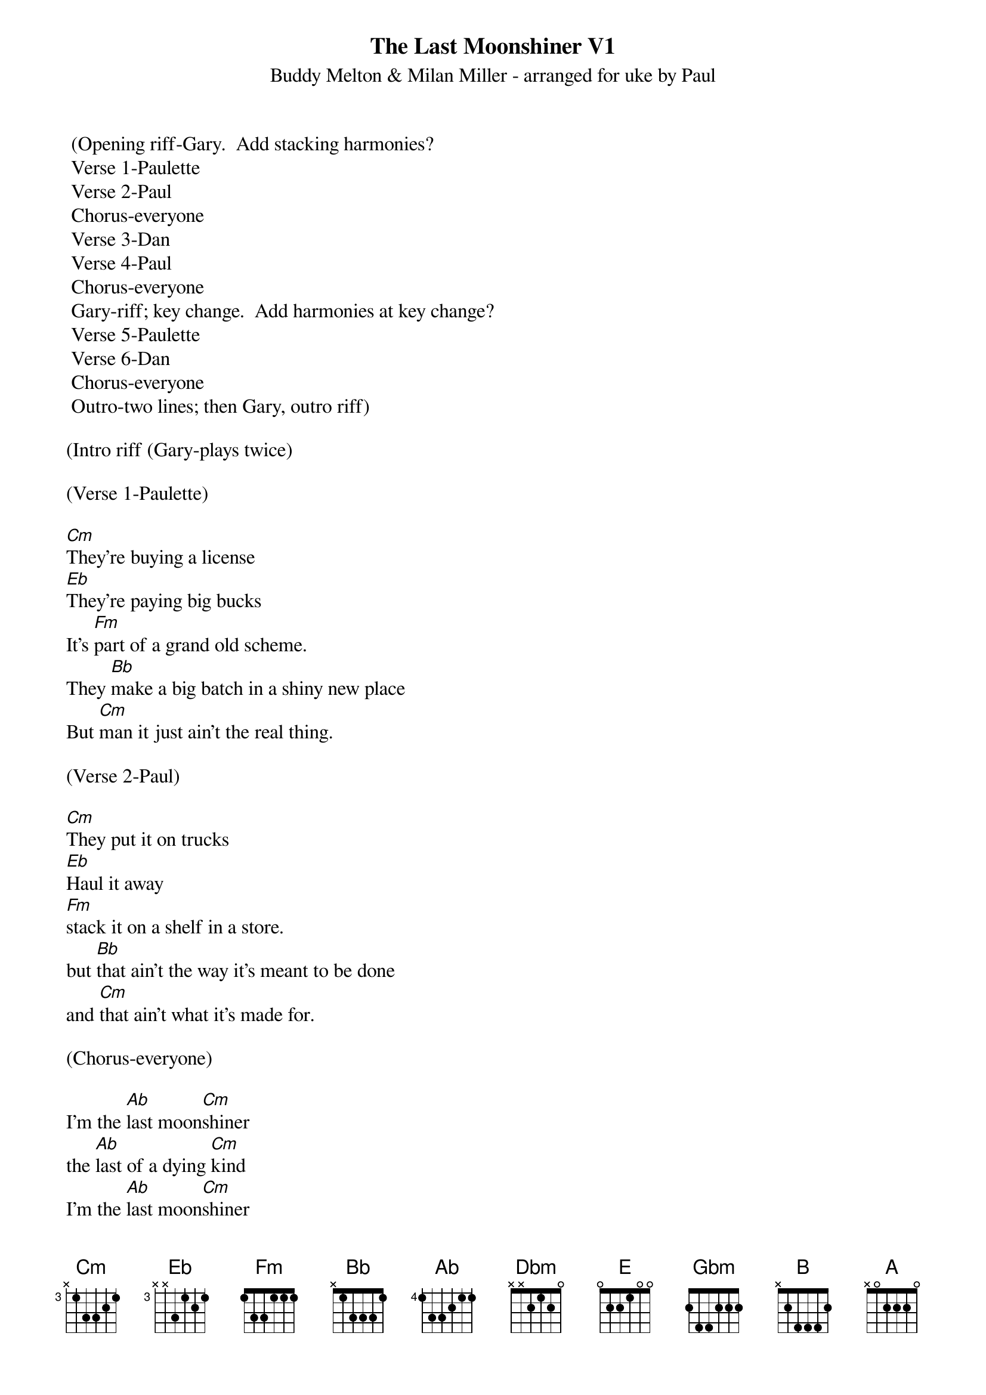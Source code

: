 {t: The Last Moonshiner V1}
{st: Buddy Melton & Milan Miller - arranged for uke by Paul}

	(Opening riff-Gary.  Add stacking harmonies?
	Verse 1-Paulette
	Verse 2-Paul
	Chorus-everyone
	Verse 3-Dan
	Verse 4-Paul
	Chorus-everyone
	Gary-riff; key change.  Add harmonies at key change?
	Verse 5-Paulette
	Verse 6-Dan
	Chorus-everyone
	Outro-two lines; then Gary, outro riff)

(Intro riff (Gary-plays twice)

(Verse 1-Paulette)

[Cm]They're buying a license
[Eb]They're paying big bucks
It's [Fm]part of a grand old scheme.
They [Bb]make a big batch in a shiny new place
But [Cm]man it just ain't the real thing.

(Verse 2-Paul)

[Cm]They put it on trucks
[Eb]Haul it away
[Fm]stack it on a shelf in a store.
but [Bb]that ain't the way it's meant to be done
and [Cm]that ain't what it's made for.

(Chorus-everyone)

I'm the [Ab]last moon[Cm]shiner
the [Ab]last of a dying [Cm]kind
I'm the [Ab]last moon[Cm]shiner
I just wasn't [Ab]made (pause)[Fm]for these [Cm] times.

(Gary-Plays riff twice)

(Verse 3-Dan)

[Cm]it's got a strange name.  
[Eb]it doesn't taste right.
wasn't [Fm]made in the cool mountain air.
[Bb]the water didn't come from a spring in the woods
but from a [Cm]tap in a city somewhere.

(Verse 4-Paul)

[Cm]I make it the way 
[Eb]it's supposed to be made.
I ain't a [Fm]running around with these clowns.
[Bb]Some things can't be bought or sold
and you [Cm]can't water everything down.

(Chorus-everyone)

I'm the [Ab]last moon[Cm]shiner
the [Ab]last of a dying [Cm]kind
I'm the [Ab]last moon[Cm]shiner
I just wasn't [Ab]made (pause) [Fm]for these [Cm]times.

(Gary-Plays riff twice)

(Key change to C#m)

(Verse 5-Paulette)

[Dbm]There's a big city lawyer
[E]She's making sure 
that [Gbm]all the taxes are paid.
[B]I tell you now straight up and true
well it's [Dbm]just a disgrace to the trade.

(Verse 6-Dan)

[Dbm]There's a billboard sign
says the [E]real moonshine.
let me [Gbm]tell you one thing if you will
[B]you take the cash I'll take my pride
and [Dbm]head back up to the hills.

(Chorus-everyone)

I'm the [A]last moon[Dbm]shiner
the [A]last of a dying [Dbm]kind
I'm the [A]last moon[Dbm]shiner
I just wasn't [A]made [Gbm]for these [Dbm]times.

I'm the [A]last moon[Dbm]shiner
I just wasn't [A]made (pause) [Gbm]for these [Dbm]times.

(Outro riff - Gary-plays twice)






